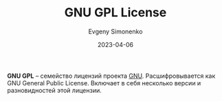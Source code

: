 :PROPERTIES:
:ID:       9541deca-d668-45d6-9a8e-c295d2435c2f
:END:
#+TITLE: GNU GPL License
#+FILETAGS: :license:gnu:
#+AUTHOR: Evgeny Simonenko
#+LANGUAGE: Russian
#+LICENSE: CC BY-SA 4.0
#+DATE: 2023-04-06

*GNU GPL* -- семейство лицензий проекта [[id:70387987-1589-4241-b49a-f1e7d3df0743][GNU]]. Расшифровывается как
GNU General Public License. Включает в себя несколько версии и
разновидностей этой лицензии.
